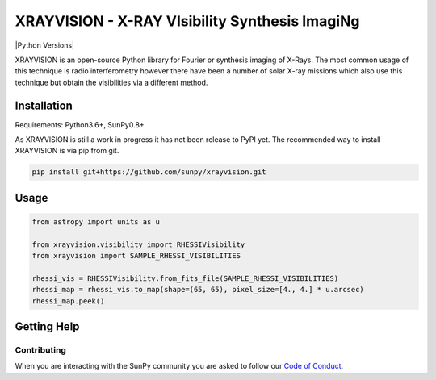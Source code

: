 XRAYVISION  - X-RAY VIsibility Synthesis ImagiNg
================================================

|Powered By| |Build Status| |Doc Status| |Python Versions|

XRAYVISION is an open-source Python library for Fourier or synthesis imaging of X-Rays. The most
common usage of this technique is radio interferometry however there have been a number of solar
X-ray missions which also use this technique but obtain the visibilities via a different method.

Installation
------------

Requirements: Python3.6+, SunPy0.8+

As XRAYVISION is still a work in progress it has not been release to PyPI yet. The recommended way
to install XRAYVISION is via pip from git.

.. code:: bash

    pip install git+https://github.com/sunpy/xrayvision.git

Usage
-----

.. code:: python

    from astropy import units as u

    from xrayvision.visibility import RHESSIVisibility
    from xrayvision import SAMPLE_RHESSI_VISIBILITIES

    rhessi_vis = RHESSIVisibility.from_fits_file(SAMPLE_RHESSI_VISIBILITIES)
    rhessi_map = rhessi_vis.to_map(shape=(65, 65), pixel_size=[4., 4.] * u.arcsec)
    rhessi_map.peek()


Getting Help
------------



Contributing
~~~~~~~~~~~~
When you are interacting with the SunPy community you are asked to
follow our `Code of Conduct`_.

.. |Powered By| image:: http://img.shields.io/badge/powered%20by-SunPy-orange.svg?style=flat
    :target: http://www.sunpy.org
    :alt: Powered by SunPy Badge

.. |Build Status| image:: https://travis-ci.org/sunpy/xrayvision.svg?branch=master
    :target: https://travis-ci.org/sunpy/xrayvision
    :alt: Travis-CI build status

.. |Doc Status| image:: https://readthedocs.org/projects/xrayvision/badge/?version=latest
    :target: http://xrayvision.readthedocs.io/en/latest/?badge=latest
    :alt: Documentation Status

.. |Python Version| image:: https://img.shields.io/badge/python-3.6-blue.svg
    :target: https://www.python.org/downloads/release/python-360/
    :alt: Python Versions

.. _Code of Conduct: http://docs.sunpy.org/en/stable/coc.html
